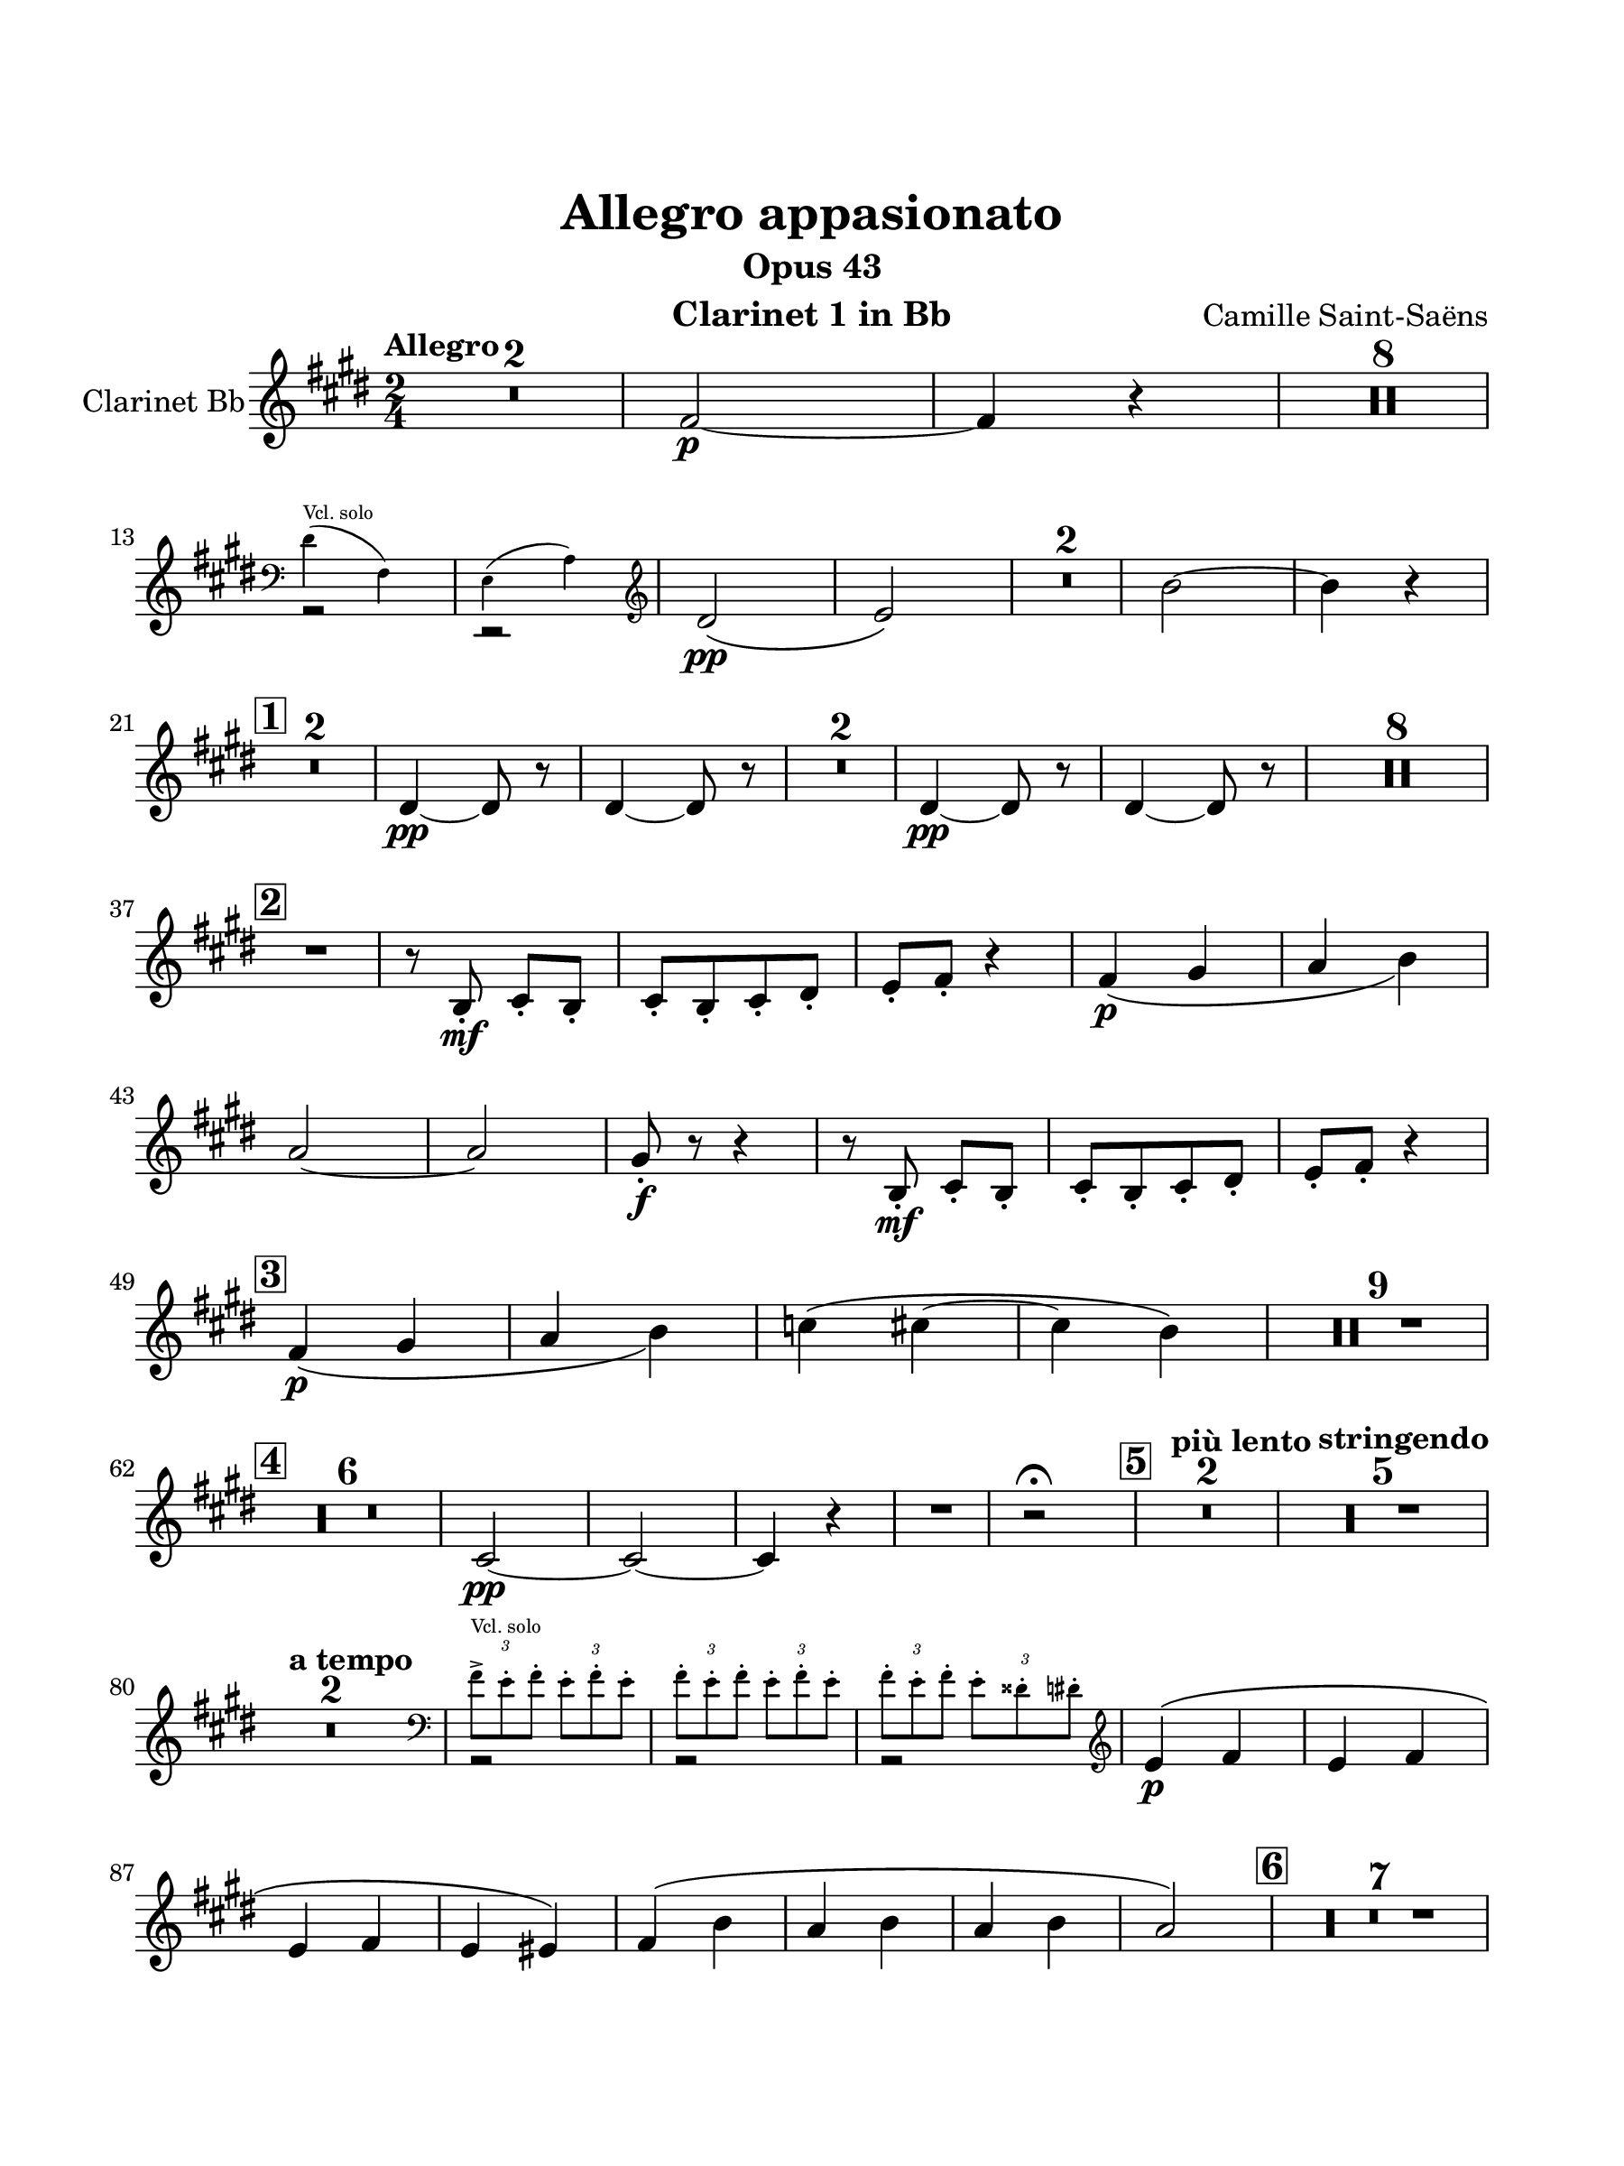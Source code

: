\version "2.24.0"
\language "english"
#(set-default-paper-size "arch a")
#(set-global-staff-size 22)

\paper {
  top-margin = 1.0\in
  left-margin = 0.75\in
  right-margin = 0.75\in
  bottom-margin = 1.0\in
  %oddHeaderMarkup = \markup \fill-line {
    %\fromproperty #'header:title
    %" "
    %\fromproperty #'header:instrumentName
    %" "
    % \on-the-fly #print-page-number-check-first
    %\fromproperty #'page:page-number-string
  %}
  evenHeaderMarkup = \markup \fill-line {
    % \on-the-fly #print-page-number-check-first
    \fromproperty #'page:page-number-string
    " "
    \fromproperty #'header:title
    " "
    \fromproperty #'header:instrument
  }
  page-breaking = #ly:page-turn-breaking
}

\header {
  title = "Allegro appasionato"
  subtitle = "Opus 43"
  composer = "Camille Saint-Saëns"
  instrument = "Clarinet 1 in Bb"
  tagline= ##f
}

clarinet_one = 
 \transpose f e { 
  \relative c'' {
  \clef "treble"
  \key f \major
  \time 2/4
  \tempo "Allegro"
  % \override TupletBracket.tuplet-slur = ##t
  \override TupletBracket.bracket-visibility = ##f
  % \set Score.alternativeNumberingStyle = #'numbers
  \set Score.rehearsalMarkFormatter = #format-mark-box-numbers
  \compressMMRests { R2 * 2 } | g2~\p | g4 r | \compressMMRests { R2 * 8 } | \break
  << \new Voice { \voiceTwo r2 | r2 } \new CueVoice { \voiceOne \cueClef bass \stemDown e4(^"Vcl. solo" g,) | f( bf) } >> \cueClefUnset \oneVoice \stemNeutral | e2\(\pp | f2\) | \compressMMRests { R2 * 2 } | c'2~ | c4 r | \break
  \mark \default \compressMMRests { R2 * 2 } | e,4~\pp e8 r | e4~ e8 r | \compressMMRests { R2 * 2 } | e4~\pp e8 r | e4~ e8 r | \compressMMRests { R2 * 8 } | \break
  \mark \default R2 | r8 c-.\mf d-. c-. | d-.[ c-. d-. e-.] | f-. g-. r4 | g4_\(\p a | bf c\) | \break
  bf2~ | bf | a8-.\f r r4 | r8 c,-.\mf d-. c-. | d-.[ c-. d-. e-.] | f-. g-. r4 | \break
  \mark \default g4\p_\( a | bf c\) | df\( d~ | d c\) | \compressMMRests { R2 * 9 } | \break
  \mark \default \compressMMRests { R2 * 6 } | d,2~\pp | d~ | d4 r | R2 | r2\fermata | \mark \default \tempo "più lento" \compressMMRests { R2 * 2 } | \tempo "stringendo" \compressMMRests { R2 * 5 } | \break
  \tempo "a tempo" \compressMMRests { R2 * 2 } | << { \voiceTwo r2 | r | r } \new CueVoice { \voiceOne \stemDown \cueClef bass \tuplet 3/2 { g8->^"Vcl. solo" f-. g-. } \tuplet 3/2 { f-. g-. f-. } | \tuplet 3/2 2 { g-. f-. g-. } \tuplet 3/2 { f-. g-. f-. } | \tuplet 3/2 2 { g-. f-. g-. } \tuplet 3/2 { f-. es-. e-. } \cueClefUnset } >> | \stemNeutral \oneVoice f4^\(\p g | f g | \break
  f g | f fs\) | g\( c | bf c | bf c | bf2\) | \mark \default \compressMMRests { R2 * 7 } | \break
  r8 d,8\(\p\< ef e\! | f2\)\> | R2\! | f,2~\pp | f | \mark \default \compressMMRests { R2 * 2 } | f2~\pp | f | \compressMMRests { R2 * 8 } | \break
  \mark \default \compressMMRests { R2 * 4 } | c''4\(\p bf | af g\) | R2 | af2 | \compressMMRests { R2 * 8 } | \mark \default \compressMMRests { R2 * 3 } c2~\p\< | c~\> | c8\! r r4 | \break
  \compressMMRests { R2 * 3 } | r8 fs,-.\p\cresc r g-. | r af-. r g-. | r ef'-. r d-. | r cs-. r cs-. | r cs\f r4 | R2 | \break
  \mark \default r8 cs-. r4 | R2 | r8 cs-. r4 | R2 | r8 g'4\ff g8 | g r r4 | \compressMMRests { R2 * 3 } | \break
  \mark \default r8 f,\p r g | r f r g | r f r g | r f r fs | r g r c | \break
  r bf r c | r bf r c | r bf r bf | \compressMMRests { R2 * 8 } | \break
  \mark \default \compressMMRests { R2 * 6 } | r4 ef,8-.\p r | \compressMMRests { R2 * 2 } | R2\fermata | \tempo "Poco meno mosso" R2 | \break
  \mark \default \compressMMRests { R2 * 8 } | \tempo "a tempo" r4 e'\p | r f | r g | r f | r e | r f | r e\cresc | r f | r ef | r f\f | R2 | \break
  \mark \default r4 e | \compressMMRests { R2 * 3 } | f,2\(\cresc | g | f\)~\f | f~ | f~ | f~ | f4 r | f' r | f r 
  \bar "|."
  } 
}

\score {
  \new Staff = "Staff_clarinet" \with { 
    instrumentName = "Clarinet Bb"
    % \consists "Page_turn_engraver" 
  }
  \clarinet_one
  \layout { }
}

